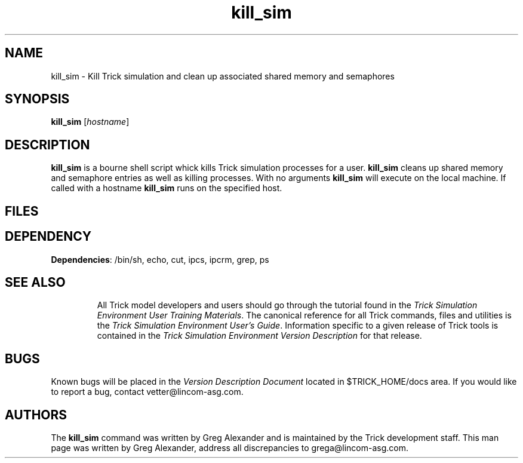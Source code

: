 .TH kill_sim 1 "May 17, 2000" "Trick" "Trick User's Manual"
.SH NAME
kill_sim \- Kill Trick simulation and clean up associated shared memory and semaphores
.SH SYNOPSIS
\fBkill_sim\fP [\fIhostname\fP]
.SH DESCRIPTION
\fBkill_sim\fP is a bourne shell script whick kills Trick simulation processes for
a user.  \fBkill_sim\fP cleans up shared memory and semaphore entries as well as killing processes.  With no arguments \fBkill_sim\fP will execute on the local machine.  If called with a hostname \fBkill_sim\fP runs on the specified host.
.SH FILES
.TP
.SH DEPENDENCY
.TP
\fBDependencies\fP: /bin/sh, echo, cut, ipcs, ipcrm, grep, ps
.TP
.SH "SEE ALSO"
All Trick model developers and users should go through the tutorial found
in the \fITrick Simulation Environment User Training Materials\fP.
The canonical reference for all Trick commands, files and utilities is the
\fITrick Simulation Environment User's Guide\fP.  Information specific to a
given release of Trick tools is contained in the \fITrick Simulation
Environment Version Description\fP for that release.
.PP
.\" .SH DIAGNOSTICS
.\" How to determine why the command failed.
.SH BUGS
Known bugs will be placed in the \fIVersion Description Document\fP located in
$TRICK_HOME/docs area.  If you would like to report a bug, contact
vetter@lincom-asg.com.
.SH AUTHORS
The \fBkill_sim\fP command was written by Greg Alexander and is maintained by the
Trick development staff.  This man page was written by Greg Alexander,
address all discrepancies to grega@lincom-asg.com.


